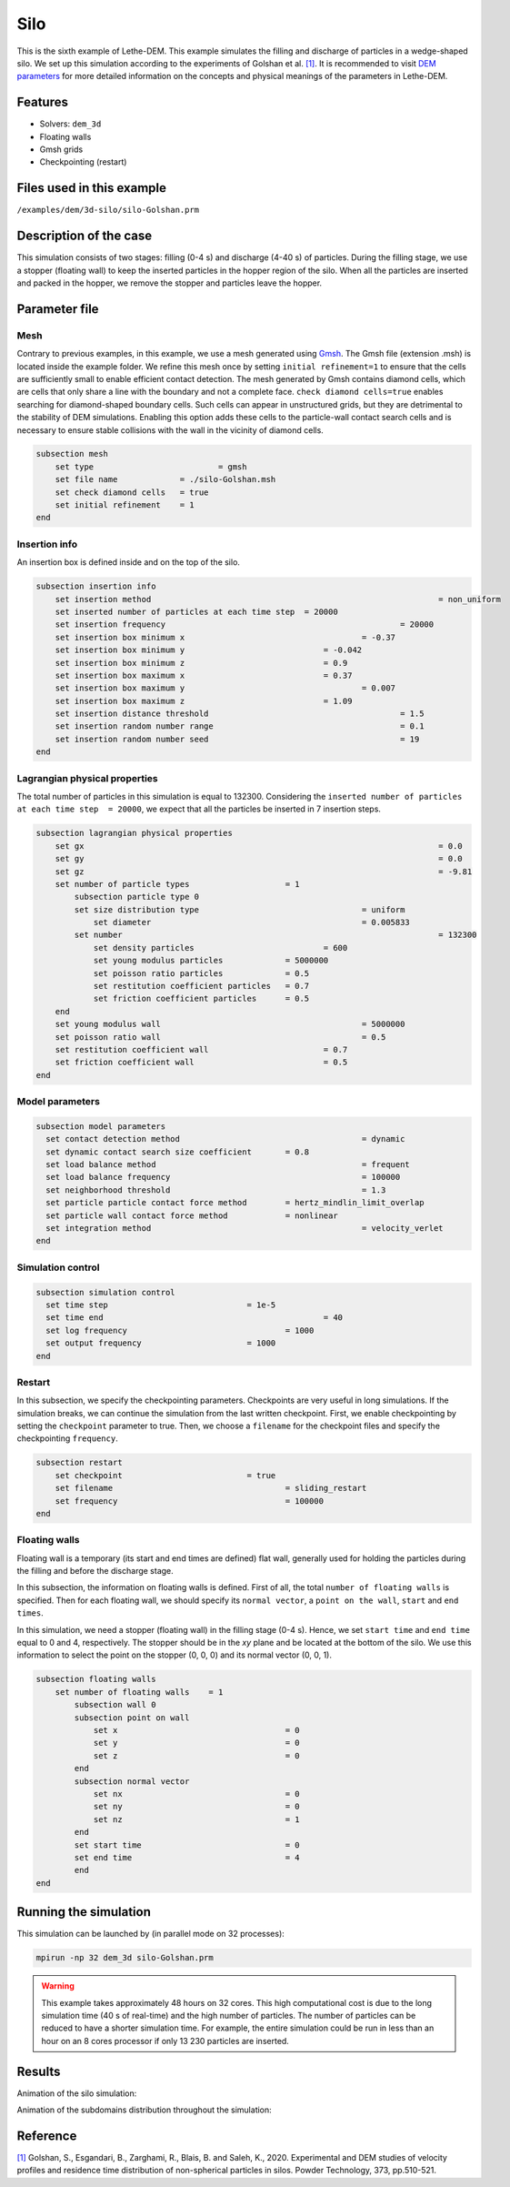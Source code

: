 ==================================
Silo
==================================

This is the sixth example of Lethe-DEM. This example simulates the filling and discharge of particles in a wedge-shaped silo. We set up this simulation according to the experiments of Golshan et al. `[1] <https://doi.org/10.1016/j.powtec.2020.06.093>`_. It is recommended to visit `DEM parameters <../../../parameters/dem/dem.html>`_ for more detailed information on the concepts and physical meanings of the parameters in Lethe-DEM.

Features
----------------------------------
- Solvers: ``dem_3d``
- Floating walls
- Gmsh grids
- Checkpointing (restart)


Files used in this example
----------------------------
``/examples/dem/3d-silo/silo-Golshan.prm``


Description of the case
-----------------------

This simulation consists of two stages: filling (0-4 s) and discharge (4-40 s) of particles. During the filling stage, we use a stopper (floating wall) to keep the inserted particles in the hopper region of the silo. When all the particles are inserted and packed in the hopper, we remove the stopper and particles leave the hopper.


Parameter file
--------------

Mesh
~~~~~

Contrary to previous examples, in this example, we use a mesh generated using `Gmsh <https://gmsh.info/>`_. The Gmsh file (extension .msh) is located inside the example folder. We refine this mesh once by setting ``initial refinement=1`` to ensure that the cells are sufficiently small to enable efficient contact detection. The mesh generated by Gmsh contains diamond cells, which are cells that only share a line with the boundary and not a complete face. ``check diamond cells=true`` enables searching for diamond-shaped boundary cells. Such cells can appear in unstructured grids, but they are detrimental to the stability of DEM simulations. Enabling this option adds these cells to the particle-wall contact search cells and is necessary to ensure stable collisions with the wall in the vicinity of diamond cells.

.. code-block:: text

    subsection mesh
        set type 		          = gmsh
        set file name	          = ./silo-Golshan.msh
        set check diamond cells	  = true
        set initial refinement    = 1
    end


Insertion info
~~~~~~~~~~~~~~~~~~~

An insertion box is defined inside and on the top of the silo.

.. code-block:: text

    subsection insertion info
        set insertion method								= non_uniform
        set inserted number of particles at each time step  = 20000
        set insertion frequency            		 			= 20000
        set insertion box minimum x            	 			= -0.37
        set insertion box minimum y            	        	= -0.042
        set insertion box minimum z            	        	= 0.9
        set insertion box maximum x            	        	= 0.37
        set insertion box maximum y           	 			= 0.007
        set insertion box maximum z            	        	= 1.09
        set insertion distance threshold					= 1.5
        set insertion random number range					= 0.1
        set insertion random number seed					= 19
    end


Lagrangian physical properties
~~~~~~~~~~~~~~~~~~~~~~~~~~~~~~~

The total number of particles in this simulation is equal to 132300. Considering the ``inserted number of particles at each time step  = 20000``, we expect that all the particles be inserted in 7 insertion steps.

.. code-block:: text

    subsection lagrangian physical properties
        set gx            		 						= 0.0
        set gy            		 						= 0.0
        set gz            		 						= -9.81
        set number of particle types	                = 1
            subsection particle type 0
            set size distribution type					= uniform
                set diameter            	 			= 0.005833
            set number									= 132300
                set density particles            		= 600
                set young modulus particles         	= 5000000
                set poisson ratio particles          	= 0.5
                set restitution coefficient particles	= 0.7
                set friction coefficient particles      = 0.5
        end
        set young modulus wall            				= 5000000
        set poisson ratio wall            				= 0.5
        set restitution coefficient wall           		= 0.7
        set friction coefficient wall         			= 0.5
    end


Model parameters
~~~~~~~~~~~~~~~~~

.. code-block:: text

    subsection model parameters
      set contact detection method 		   		 	= dynamic
      set dynamic contact search size coefficient	= 0.8
      set load balance method				 		= frequent
      set load balance frequency				 	= 100000
      set neighborhood threshold				 	= 1.3
      set particle particle contact force method	= hertz_mindlin_limit_overlap
      set particle wall contact force method       	= nonlinear
      set integration method				 		= velocity_verlet
    end


Simulation control
~~~~~~~~~~~~~~~~~~~~~~~~~~~~

.. code-block:: text

    subsection simulation control
      set time step                 	 	= 1e-5
      set time end       					= 40
      set log frequency				        = 1000
      set output frequency            		= 1000
    end


Restart
~~~~~~~~~~~~~~~~~~~~~~~~~~~~

In this subsection, we specify the checkpointing parameters. Checkpoints are very useful in long simulations. If the simulation breaks, we can continue the simulation from the last written checkpoint. First, we enable checkpointing by setting the ``checkpoint`` parameter to true. Then, we choose a ``filename`` for the checkpoint files and specify the checkpointing ``frequency``.

.. code-block:: text

    subsection restart
        set checkpoint       			= true
        set filename      				= sliding_restart
        set frequency					= 100000
    end


Floating walls
~~~~~~~~~~~~~~~~~~~~~~~~~~~~

Floating wall is a temporary (its start and end times are defined) flat wall, generally used for holding the particles during the filling and before the discharge stage.

In this subsection, the information on floating walls is defined. First of all, the total ``number of floating walls`` is specified. Then for each floating wall, we should specify its ``normal vector``, a ``point on the wall``, ``start`` and ``end times``.

In this simulation, we need a stopper (floating wall) in the filling stage (0-4 s). Hence, we set ``start time`` and ``end time`` equal to 0 and 4, respectively. The stopper should be in the `xy` plane and be located at the bottom of the silo. We use this information to select the point on the stopper (0, 0, 0) and its normal vector (0, 0, 1).

.. code-block:: text

    subsection floating walls
        set number of floating walls	= 1
            subsection wall 0
            subsection point on wall
                set x					= 0
                set y					= 0
                set z					= 0
            end
            subsection normal vector
                set nx					= 0
                set ny					= 0
                set nz					= 1
            end
            set start time				= 0
            set end time				= 4
            end
    end


Running the simulation
----------------------
This simulation can be launched by (in parallel mode on 32 processes):

.. code-block:: text

  mpirun -np 32 dem_3d silo-Golshan.prm

.. warning::
	This example takes approximately 48 hours on 32 cores. This high computational cost is due to the long simulation time (40 s of real-time) and the high number of particles. The number of particles can be reduced to have a shorter simulation time. For example, the entire simulation could be run in less than an hour on an 8 cores processor if only 13 230 particles are inserted.

Results
---------

Animation of the silo simulation:

.. raw:: html

    <iframe width="560" height="315" src="https://www.youtube.com/embed/fWzza739UVg" frameborder="0" allowfullscreen></iframe>

Animation of the subdomains distribution throughout the simulation:

.. raw:: html

    <iframe width="560" height="315" src="https://www.youtube.com/embed/uoQG97SO6Zc" frameborder="0" allowfullscreen></iframe>


Reference
---------
`[1] <https://doi.org/10.1016/j.powtec.2020.06.093>`_ Golshan, S., Esgandari, B., Zarghami, R., Blais, B. and Saleh, K., 2020. Experimental and DEM studies of velocity profiles and residence time distribution of non-spherical particles in silos. Powder Technology, 373, pp.510-521.